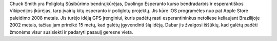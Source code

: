 Chuck Smith yra Poliglotų Sūsibūrimo bendraįkūrėjas, Duolingo Esperanto kurso bendradarbis ir esperantiškos Vikipedijos įkūrėjas, tarp įvairių kitų esperanto ir poliglotų projektų. Jis kūrė iOS programėles nuo pat Apple Store paleidimo 2008 metais. Jis turėjo idėją GPS įrenginiui, kuris padėtų rasti esperantininkus netoliese keliaujant Brazilijoje 2002 metais, tačiau jam prireikė 15 metų, kad galėtų įgyvendinti šią idėją. Dabar jis žvalgosi iššūkių, kad galėtų padėti žmonėms visur susisiekti ir padaryti pasaulį geresne vieta.
